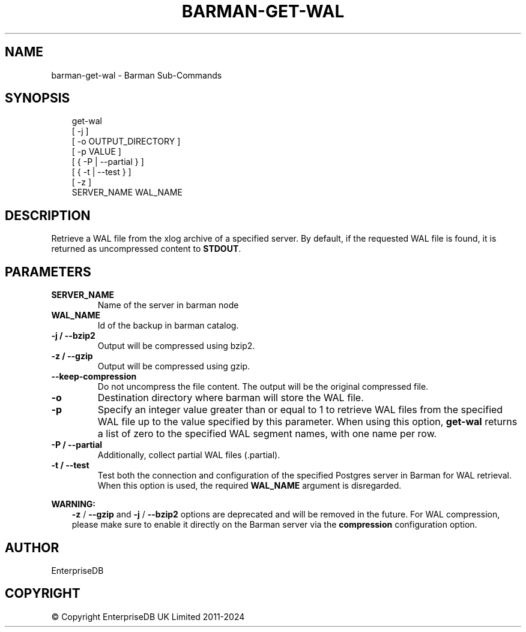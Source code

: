 .\" Man page generated from reStructuredText.
.
.
.nr rst2man-indent-level 0
.
.de1 rstReportMargin
\\$1 \\n[an-margin]
level \\n[rst2man-indent-level]
level margin: \\n[rst2man-indent\\n[rst2man-indent-level]]
-
\\n[rst2man-indent0]
\\n[rst2man-indent1]
\\n[rst2man-indent2]
..
.de1 INDENT
.\" .rstReportMargin pre:
. RS \\$1
. nr rst2man-indent\\n[rst2man-indent-level] \\n[an-margin]
. nr rst2man-indent-level +1
.\" .rstReportMargin post:
..
.de UNINDENT
. RE
.\" indent \\n[an-margin]
.\" old: \\n[rst2man-indent\\n[rst2man-indent-level]]
.nr rst2man-indent-level -1
.\" new: \\n[rst2man-indent\\n[rst2man-indent-level]]
.in \\n[rst2man-indent\\n[rst2man-indent-level]]u
..
.TH "BARMAN-GET-WAL" "1" "Dec 09, 2024" "3.12" "Barman"
.SH NAME
barman-get-wal \- Barman Sub-Commands
.SH SYNOPSIS
.INDENT 0.0
.INDENT 3.5
.sp
.EX
get\-wal
    [ \-j ]
    [ \-o  OUTPUT_DIRECTORY ]
    [ \-p  VALUE ]
    [ { \-P | \-\-partial } ]
    [ { \-t | \-\-test } ]
    [ \-z ]
    SERVER_NAME WAL_NAME
.EE
.UNINDENT
.UNINDENT
.SH DESCRIPTION
.sp
Retrieve a WAL file from the xlog archive of a specified server. By default, if the
requested WAL file is found, it is returned as uncompressed content to \fBSTDOUT\fP\&.
.SH PARAMETERS
.INDENT 0.0
.TP
.B \fBSERVER_NAME\fP
Name of the server in barman node
.TP
.B \fBWAL_NAME\fP
Id of the backup in barman catalog.
.TP
.B \fB\-j\fP /  \fB\-\-bzip2\fP
Output will be compressed using bzip2.
.TP
.B \fB\-z\fP / \fB\-\-gzip\fP
Output will be compressed using gzip.
.TP
.B \fB\-\-keep\-compression\fP
Do not uncompress the file content. The output will be the original compressed
file.
.TP
.B \fB\-o\fP
Destination directory where barman will store the WAL file.
.TP
.B \fB\-p\fP
Specify an integer value greater than or equal to 1 to retrieve WAL files from the
specified WAL file up to the value specified by this parameter. When using this option,
\fBget\-wal\fP returns a list of zero to the specified WAL segment names, with one name
per row.
.TP
.B \fB\-P\fP / \fB\-\-partial\fP
Additionally, collect partial WAL files (.partial).
.TP
.B \fB\-t\fP / \fB\-\-test\fP
Test both the connection and configuration of the specified Postgres server in
Barman for WAL retrieval. When this option is used, the required \fBWAL_NAME\fP
argument is disregarded.
.UNINDENT
.sp
\fBWARNING:\fP
.INDENT 0.0
.INDENT 3.5
\fB\-z\fP / \fB\-\-gzip\fP and \fB\-j\fP /  \fB\-\-bzip2\fP options are deprecated and will be
removed in the future. For WAL compression, please make sure to enable it directly
on the Barman server via the \fBcompression\fP configuration option.
.UNINDENT
.UNINDENT
.SH AUTHOR
EnterpriseDB
.SH COPYRIGHT
© Copyright EnterpriseDB UK Limited 2011-2024
.\" Generated by docutils manpage writer.
.
